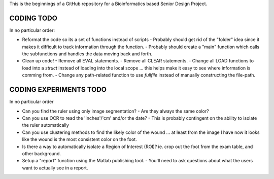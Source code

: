 This is the beginnings of a GitHub repository for a Bioinformatics based Senior Design Project.


CODING TODO
===========
In no particular order:

- Reformat the code so its a set of functions instead of scripts
  - Probably should get rid of the "folder" idea since it makes it difficult to track information through the function.
  - Probably should create a "main" function which calls the subfunctions and handles the data moving back and forth.
- Clean up code!
  - Remove all EVAL statements.
  - Remove all CLEAR statements.
  - Change all LOAD functions to load into a `struct` instead of loading into the local scope ... this helps make it easy to see where information is comming from.
  - Change any path-related function to use `fullfile` instead of manually constructing the file-path.


CODING EXPERIMENTS TODO
=======================
In no particular order

- Can you find the ruler using only image segmentation?
  - Are they always the same color?
- Can you use OCR to read the 'inches'/'cm' and/or the date?
  - This is probably contingent on the ability to isolate the ruler automatically
- Can you use clustering methods to find the likely color of the wound ... at least from the image I have now it looks like the wound is the most consistent color on the foot.
- Is there a way to automatically isolate a Region of Interest (ROI)? ie. crop out the foot from the exam table, and other background.
- Setup a "report" function using the Matlab publishing tool.
  - You'll need to ask questions about what the users want to actually see in a report.

